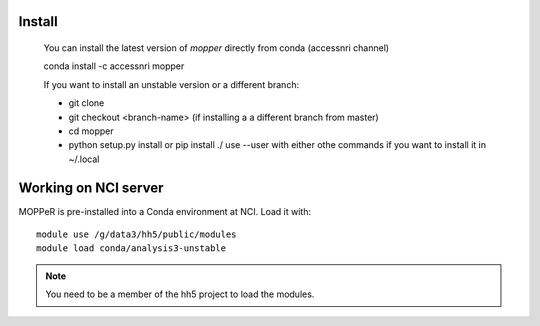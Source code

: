 -------
Install
-------

    You can install the latest version of `mopper` directly from conda (accessnri channel)

    conda install -c accessnri mopper 

    If you want to install an unstable version or a different branch:

    * git clone 
    * git checkout <branch-name>   (if installing a a different branch from master)
    * cd mopper 
    * python setup.py install or pip install ./ 
      use --user with either othe commands if you want to install it in ~/.local

---------------------
Working on NCI server
---------------------

MOPPeR is pre-installed into a Conda environment at NCI. Load it with::

    module use /g/data3/hh5/public/modules
    module load conda/analysis3-unstable

.. note::
   You need to be a member of the hh5 project to load the modules.
   
